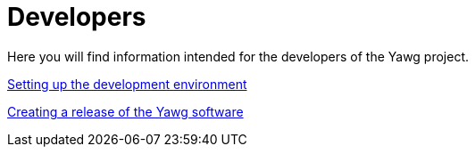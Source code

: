 = Developers

Here you will find information intended for the developers of the Yawg
project.

link:DevEnvSetup.html[Setting up the development environment]

link:CreatingRelease.html[Creating a release of the Yawg software]
